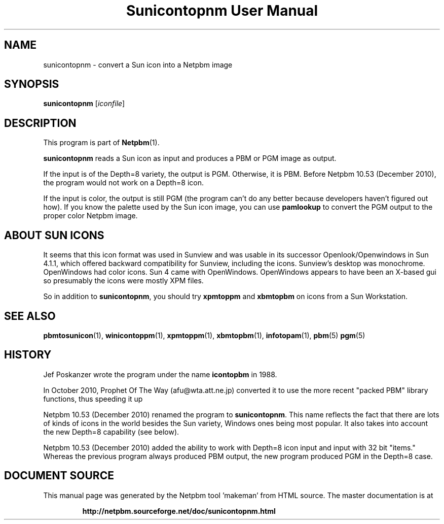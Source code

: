 \
.\" This man page was generated by the Netpbm tool 'makeman' from HTML source.
.\" Do not hand-hack it!  If you have bug fixes or improvements, please find
.\" the corresponding HTML page on the Netpbm website, generate a patch
.\" against that, and send it to the Netpbm maintainer.
.TH "Sunicontopnm User Manual" 0 "23 October 2010" "netpbm documentation"

.SH NAME
sunicontopnm - convert a Sun icon into a Netpbm image


.UN synopsis
.SH SYNOPSIS

\fBsunicontopnm\fP
[\fIiconfile\fP]


.UN description
.SH DESCRIPTION
.PP
This program is part of
.BR "Netpbm" (1)\c
\&.
.PP
\fBsunicontopnm\fP reads a Sun icon as input and produces a PBM or PGM
image as output.
.PP
If the input is of the Depth=8 variety, the output is PGM.  Otherwise,
it is PBM.  Before Netpbm 10.53 (December 2010), the program would not work
on a Depth=8 icon.
.PP
If the input is color, the output is still PGM (the program can't do
any better because developers haven't figured out how).  If you know the
palette used by the Sun icon image, you can use \fBpamlookup\fP to
convert the PGM output to the proper color Netpbm image.


.UN sunicons
.SH ABOUT SUN ICONS
.PP
It seems that this icon format was used in Sunview and was usable in its
successor Openlook/Openwindows in Sun 4.1.1, which offered backward
compatibility for Sunview, including the icons.  Sunview's desktop was
monochrome.  OpenWindows had color icons.  Sun 4 came with OpenWindows.
OpenWindows appears to have been an X-based gui so presumably the icons were
mostly XPM files.
.PP
So in addition to \fBsunicontopnm\fP, you should try \fBxpmtoppm\fP and
\fBxbmtopbm\fP on icons from a Sun Workstation.


.UN seealso
.SH SEE ALSO
.BR "pbmtosunicon" (1)\c
\&,
.BR "winicontoppm" (1)\c
\&,
.BR "xpmtoppm" (1)\c
\&,
.BR "xbmtopbm" (1)\c
\&,
.BR "infotopam" (1)\c
\&,
.BR "pbm" (5)\c
\&
.BR "pgm" (5)\c
\&

.UN history
.SH HISTORY
.PP
Jef Poskanzer wrote the program under the name \fBicontopbm\fP in 1988.
.PP
In October 2010, Prophet Of The Way (afu@wta.att.ne.jp) converted it to use
the more recent "packed PBM" library functions, thus speeding it up
.PP
Netpbm 10.53 (December 2010) renamed the program to \fBsunicontopnm\fP.
This name reflects the fact that there are lots of kinds of icons in the world
besides the Sun variety, Windows ones being most popular.  It also takes
into account the new Depth=8 capability (see below).
.PP
Netpbm 10.53 (December 2010) added the ability to work with Depth=8
icon input and input with 32 bit "items."  Whereas the previous
program always produced PBM output, the new program produced PGM in the
Depth=8 case.
.SH DOCUMENT SOURCE
This manual page was generated by the Netpbm tool 'makeman' from HTML
source.  The master documentation is at
.IP
.B http://netpbm.sourceforge.net/doc/sunicontopnm.html
.PP
